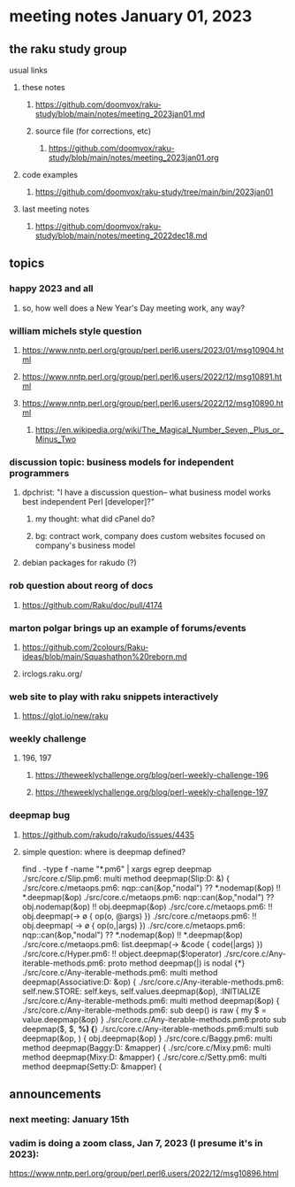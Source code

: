 * meeting notes January 01, 2023
** the raku study group
**** usual links
***** these notes
****** https://github.com/doomvox/raku-study/blob/main/notes/meeting_2023jan01.md
****** source file (for corrections, etc)
******* https://github.com/doomvox/raku-study/blob/main/notes/meeting_2023jan01.org
***** code examples
****** https://github.com/doomvox/raku-study/tree/main/bin/2023jan01
***** last meeting notes
****** https://github.com/doomvox/raku-study/blob/main/notes/meeting_2022dec18.md

** topics
*** happy 2023 and all
**** so, how well does a New Year's Day meeting work, any way?

*** william michels style question
**** https://www.nntp.perl.org/group/perl.perl6.users/2023/01/msg10904.html
**** https://www.nntp.perl.org/group/perl.perl6.users/2022/12/msg10891.html
**** https://www.nntp.perl.org/group/perl.perl6.users/2022/12/msg10890.html 

***** https://en.wikipedia.org/wiki/The_Magical_Number_Seven,_Plus_or_Minus_Two


*** discussion topic: business models for independent programmers
**** dpchrist: "I have a discussion question-- what business model works best independent Perl [developer]?"
***** my thought: what did cPanel do? 
***** bg: contract work, company does custom websites focused on company's business model

**** debian packages for rakudo (?)

*** rob question about reorg of docs
**** 
https://github.com/Raku/doc/pull/4174

*** marton polgar brings up an example of forums/events
**** https://github.com/2colours/Raku-ideas/blob/main/Squashathon%20reborn.md

**** irclogs.raku.org/

*** web site to play with raku snippets interactively
**** https://glot.io/new/raku



*** weekly challenge
**** 196, 197
***** https://theweeklychallenge.org/blog/perl-weekly-challenge-196
***** https://theweeklychallenge.org/blog/perl-weekly-challenge-197

*** deepmap bug
**** https://github.com/rakudo/rakudo/issues/4435
**** simple question: where is deepmap defined?

find . -type f -name "*.pm6" | xargs egrep deepmap
./src/core.c/Slip.pm6:    multi method deepmap(Slip:D: &) {
./src/core.c/metaops.pm6:    nqp::can(&op,"nodal") ?? *.nodemap(&op) !! *.deepmap(&op)
./src/core.c/metaops.pm6:    nqp::can(&op,"nodal") ?? obj.nodemap(&op) !! obj.deepmap(&op)
./src/core.c/metaops.pm6:      !! obj.deepmap(-> \o { op(o, @args) })
./src/core.c/metaops.pm6:      !! obj.deepmap( -> \o { op(o,|args) })
./src/core.c/metaops.pm6:    nqp::can(&op,"nodal") ?? *.nodemap(&op) !! *.deepmap(&op)
./src/core.c/metaops.pm6:    list.deepmap(-> &code { code(|args) })
./src/core.c/Hyper.pm6:          !! object.deepmap($!operator)
./src/core.c/Any-iterable-methods.pm6:    proto method deepmap(|) is nodal {*}
./src/core.c/Any-iterable-methods.pm6:    multi method deepmap(Associative:D: &op) {
./src/core.c/Any-iterable-methods.pm6:        self.new.STORE: self.keys, self.values.deepmap(&op), :INITIALIZE
./src/core.c/Any-iterable-methods.pm6:    multi method deepmap(&op) {
./src/core.c/Any-iterable-methods.pm6:        sub deep(\value) is raw { my $ = value.deepmap(&op) }
./src/core.c/Any-iterable-methods.pm6:proto sub deepmap($, $, *%) {*}
./src/core.c/Any-iterable-methods.pm6:multi sub deepmap(&op, \obj) { obj.deepmap(&op) }
./src/core.c/Baggy.pm6:    multi method deepmap(Baggy:D: &mapper) {
./src/core.c/Mixy.pm6:    multi method deepmap(Mixy:D: &mapper) {
./src/core.c/Setty.pm6:    multi method deepmap(Setty:D: &mapper) {

** announcements 
*** next meeting: January 15th

*** vadim is doing a zoom class, Jan 7, 2023 (I presume it's in 2023): 
https://www.nntp.perl.org/group/perl.perl6.users/2022/12/msg10896.html
